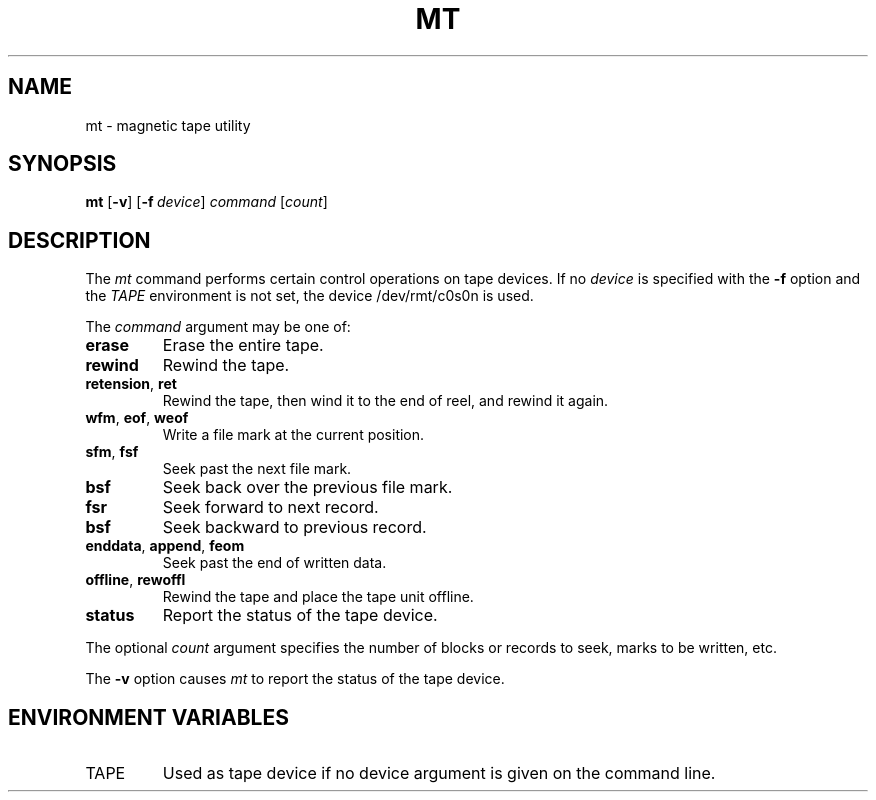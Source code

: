 .\"
.\" Sccsid @(#)mt.1	1.6 (gritter) 1/15/04
.TH MT 1 "1/15/04" "" "User Commands"
.SH NAME
mt \- magnetic tape utility
.SH SYNOPSIS
\fBmt\fR [\fB\-v\fR] [\fB\-f\ \fIdevice\fR] \fIcommand\fR [\fIcount\fR]
.SH DESCRIPTION
The
.I mt
command performs certain
control operations on tape devices.
If no
.I device
is specified with the
.B \-f
option
and the
.I TAPE
environment is not set,
the device /dev/rmt/c0s0n is used.
.PP
The
.I command
argument may be one of:
.TP
.B erase
Erase the entire tape.
.TP
.B rewind
Rewind the tape.
.TP
.BR retension ", " ret
Rewind the tape,
then wind it to the end of reel,
and rewind it again.
.TP
.BR wfm ", " eof ", " weof
Write a file mark at the current position.
.TP
.BR sfm ", " fsf
Seek past the next file mark.
.TP
.B bsf
Seek back over the previous file mark.
.TP
.B fsr
Seek forward to next record.
.TP
.B bsf
Seek backward to previous record.
.TP
.BR enddata ", " append ", " feom
Seek past the end of written data.
.TP
.BR offline ", " rewoffl
Rewind the tape and place the tape unit offline.
.TP
.B status
Report the status of the tape device.
.PP
The optional
.I count
argument specifies the number of blocks or records to seek,
marks to be written, etc.
.PP
The
.B \-v
option causes
.I mt
to report the status of the tape device.
.SH "ENVIRONMENT VARIABLES"
.TP
TAPE
Used as tape device
if no device argument is given
on the command line.
